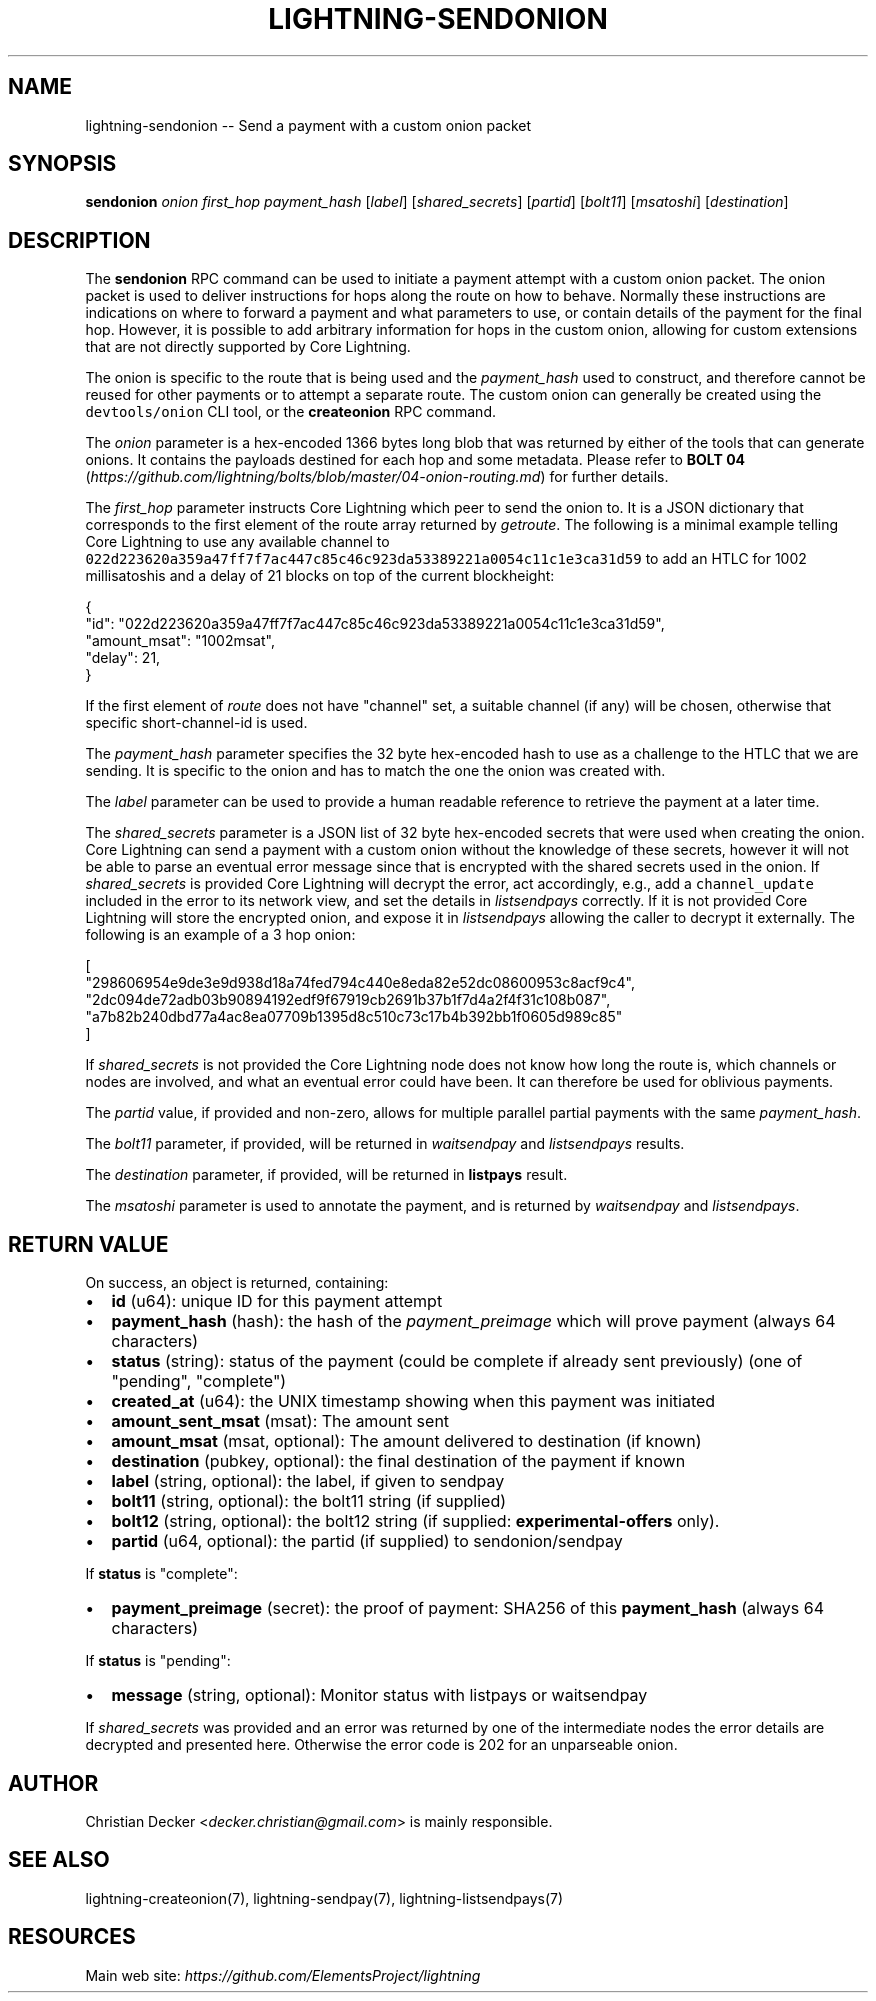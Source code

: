 .\" -*- mode: troff; coding: utf-8 -*-
.TH "LIGHTNING-SENDONION" "7" "" "Core Lightning 22.11rc1" ""
.SH NAME
lightning-sendonion -- Send a payment with a custom onion packet
.SH SYNOPSIS
\fBsendonion\fR \fIonion\fR \fIfirst_hop\fR \fIpayment_hash\fR [\fIlabel\fR] [\fIshared_secrets\fR] [\fIpartid\fR] [\fIbolt11\fR]
[\fImsatoshi\fR] [\fIdestination\fR]
.SH DESCRIPTION
The \fBsendonion\fR RPC command can be used to initiate a payment attempt with a
custom onion packet. The onion packet is used to deliver instructions for hops
along the route on how to behave. Normally these instructions are indications
on where to forward a payment and what parameters to use, or contain details
of the payment for the final hop. However, it is possible to add arbitrary
information for hops in the custom onion, allowing for custom extensions that
are not directly supported by Core Lightning.
.PP
The onion is specific to the route that is being used and the \fIpayment_hash\fR
used to construct, and therefore cannot be reused for other payments or to
attempt a separate route. The custom onion can generally be created using the
\fCdevtools/onion\fR CLI tool, or the \fBcreateonion\fR RPC command.
.PP
The \fIonion\fR parameter is a hex-encoded 1366 bytes long blob that was returned
by either of the tools that can generate onions. It contains the payloads
destined for each hop and some metadata. Please refer to \fBBOLT 04\fR (\fIhttps://github.com/lightning/bolts/blob/master/04-onion-routing.md\fR) for
further details.
.PP
The \fIfirst_hop\fR parameter instructs Core Lightning which peer to send the onion
to. It is a JSON dictionary that corresponds to the first element of the route
array returned by \fIgetroute\fR. The following is a minimal example telling
Core Lightning to use any available channel to \fC022d223620a359a47ff7f7ac447c85c46c923da53389221a0054c11c1e3ca31d59\fR
to add an HTLC for 1002 millisatoshis and a delay of 21 blocks on top of the current blockheight:
.LP
.EX
{
  \(dqid\(dq: \(dq022d223620a359a47ff7f7ac447c85c46c923da53389221a0054c11c1e3ca31d59\(dq,
  \(dqamount_msat\(dq: \(dq1002msat\(dq,
  \(dqdelay\(dq: 21,
}
.EE
.PP
If the first element of \fIroute\fR does not have \(dqchannel\(dq set, a
suitable channel (if any) will be chosen, otherwise that specific
short-channel-id is used.
.PP
The \fIpayment_hash\fR parameter specifies the 32 byte hex-encoded hash to use as
a challenge to the HTLC that we are sending. It is specific to the onion and
has to match the one the onion was created with.
.PP
The \fIlabel\fR parameter can be used to provide a human readable reference to
retrieve the payment at a later time.
.PP
The \fIshared_secrets\fR parameter is a JSON list of 32 byte hex-encoded secrets
that were used when creating the onion. Core Lightning can send a payment with a
custom onion without the knowledge of these secrets, however it will not be
able to parse an eventual error message since that is encrypted with the
shared secrets used in the onion. If \fIshared_secrets\fR is provided Core Lightning
will decrypt the error, act accordingly, e.g., add a \fCchannel_update\fR included
in the error to its network view, and set the details in \fIlistsendpays\fR
correctly. If it is not provided Core Lightning will store the encrypted onion,
and expose it in \fIlistsendpays\fR allowing the caller to decrypt it
externally. The following is an example of a 3 hop onion:
.LP
.EX
[
    \(dq298606954e9de3e9d938d18a74fed794c440e8eda82e52dc08600953c8acf9c4\(dq,
    \(dq2dc094de72adb03b90894192edf9f67919cb2691b37b1f7d4a2f4f31c108b087\(dq,
    \(dqa7b82b240dbd77a4ac8ea07709b1395d8c510c73c17b4b392bb1f0605d989c85\(dq
]
.EE
.PP
If \fIshared_secrets\fR is not provided the Core Lightning node does not know how
long the route is, which channels or nodes are involved, and what an eventual
error could have been. It can therefore be used for oblivious payments.
.PP
The \fIpartid\fR value, if provided and non-zero, allows for multiple parallel
partial payments with the same \fIpayment_hash\fR.
.PP
The \fIbolt11\fR parameter, if provided, will be returned in
\fIwaitsendpay\fR and \fIlistsendpays\fR results.
.PP
The \fIdestination\fR parameter, if provided, will be returned in \fBlistpays\fR result.
.PP
The \fImsatoshi\fR parameter is used to annotate the payment, and is returned by
\fIwaitsendpay\fR and \fIlistsendpays\fR.
.SH RETURN VALUE
On success, an object is returned, containing:
.IP "\(bu" 2
\fBid\fR (u64): unique ID for this payment attempt
.if n \
.sp -1
.if t \
.sp -0.25v
.IP "\(bu" 2
\fBpayment_hash\fR (hash): the hash of the \fIpayment_preimage\fR which will prove payment (always 64 characters)
.if n \
.sp -1
.if t \
.sp -0.25v
.IP "\(bu" 2
\fBstatus\fR (string): status of the payment (could be complete if already sent previously) (one of \(dqpending\(dq, \(dqcomplete\(dq)
.if n \
.sp -1
.if t \
.sp -0.25v
.IP "\(bu" 2
\fBcreated_at\fR (u64): the UNIX timestamp showing when this payment was initiated
.if n \
.sp -1
.if t \
.sp -0.25v
.IP "\(bu" 2
\fBamount_sent_msat\fR (msat): The amount sent
.if n \
.sp -1
.if t \
.sp -0.25v
.IP "\(bu" 2
\fBamount_msat\fR (msat, optional): The amount delivered to destination (if known)
.if n \
.sp -1
.if t \
.sp -0.25v
.IP "\(bu" 2
\fBdestination\fR (pubkey, optional): the final destination of the payment if known
.if n \
.sp -1
.if t \
.sp -0.25v
.IP "\(bu" 2
\fBlabel\fR (string, optional): the label, if given to sendpay
.if n \
.sp -1
.if t \
.sp -0.25v
.IP "\(bu" 2
\fBbolt11\fR (string, optional): the bolt11 string (if supplied)
.if n \
.sp -1
.if t \
.sp -0.25v
.IP "\(bu" 2
\fBbolt12\fR (string, optional): the bolt12 string (if supplied: \fBexperimental-offers\fR only).
.if n \
.sp -1
.if t \
.sp -0.25v
.IP "\(bu" 2
\fBpartid\fR (u64, optional): the partid (if supplied) to sendonion/sendpay
.LP
If \fBstatus\fR is \(dqcomplete\(dq:
.IP "\(bu" 2
\fBpayment_preimage\fR (secret): the proof of payment: SHA256 of this \fBpayment_hash\fR (always 64 characters)
.LP
If \fBstatus\fR is \(dqpending\(dq:
.IP "\(bu" 2
\fBmessage\fR (string, optional): Monitor status with listpays or waitsendpay
.LP
If \fIshared_secrets\fR was provided and an error was returned by one of the
intermediate nodes the error details are decrypted and presented
here. Otherwise the error code is 202 for an unparseable onion.
.SH AUTHOR
Christian Decker <\fIdecker.christian@gmail.com\fR> is mainly responsible.
.SH SEE ALSO
lightning-createonion(7), lightning-sendpay(7), lightning-listsendpays(7)
.SH RESOURCES
Main web site: \fIhttps://github.com/ElementsProject/lightning\fR
\" SHA256STAMP:d618696b8c3904a548d961d29a13545050bb6c4bdf55cb45ee96b258e68748c6
